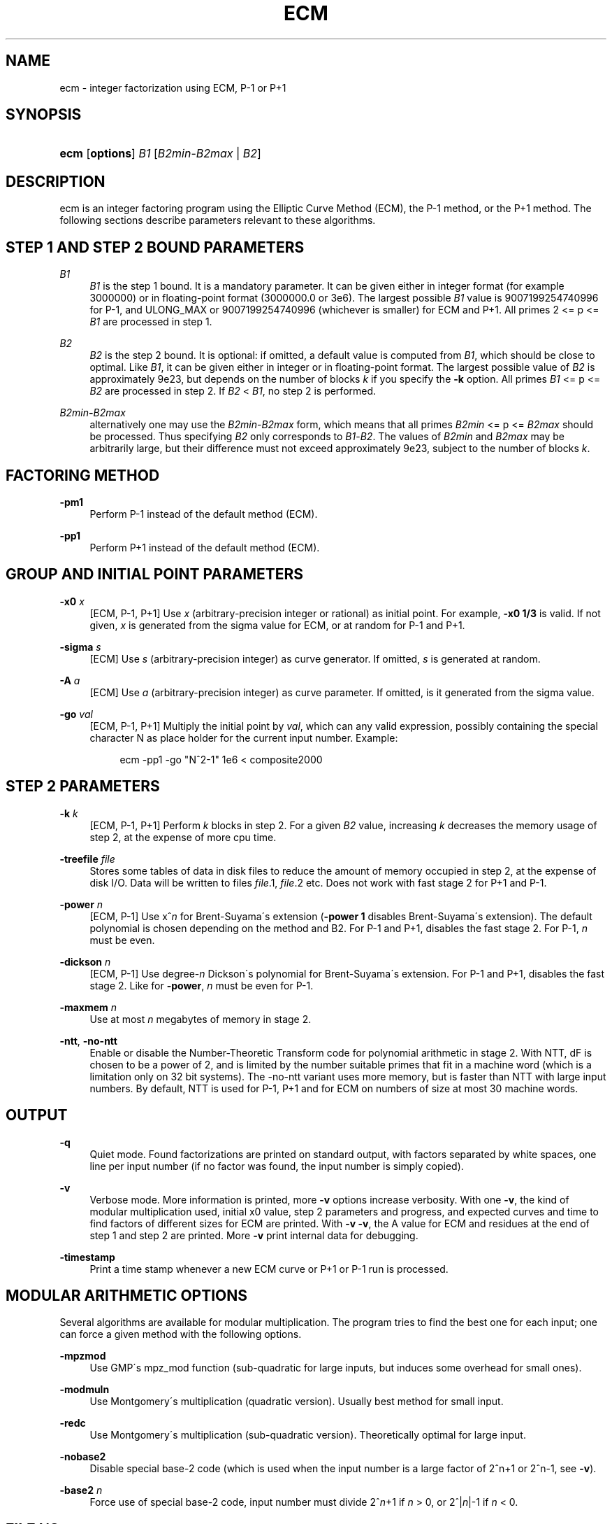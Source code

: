 '\" t
.\"     Title: ECM
.\"    Author: [see the "AUTHORS" section]
.\" Generator: DocBook XSL Stylesheets v1.75.2 <http://docbook.sf.net/>
.\"      Date: 03/01/2013
.\"    Manual: April 22, 2003
.\"    Source: April 22, 2003
.\"  Language: English
.\"
.TH "ECM" "1" "03/01/2013" "April 22, 2003" "April 22, 2003"
.\" -----------------------------------------------------------------
.\" * set default formatting
.\" -----------------------------------------------------------------
.\" disable hyphenation
.nh
.\" disable justification (adjust text to left margin only)
.ad l
.\" -----------------------------------------------------------------
.\" * MAIN CONTENT STARTS HERE *
.\" -----------------------------------------------------------------
.SH "NAME"
ecm \- integer factorization using ECM, P\-1 or P+1
.SH "SYNOPSIS"
.HP \w'\fBecm\fR\ 'u
\fBecm\fR [\fBoptions\fR] \fIB1\fR [\fIB2min\fR\-\fIB2max\fR | \fIB2\fR]
.br

.SH "DESCRIPTION"
.PP
ecm is an integer factoring program using the Elliptic Curve Method (ECM), the P\-1 method, or the P+1 method\&. The following sections describe parameters relevant to these algorithms\&.
.SH "STEP 1 AND STEP 2 BOUND PARAMETERS"
.PP
\fB\fIB1\fR\fR
.RS 4
\fIB1\fR
is the step 1 bound\&. It is a mandatory parameter\&. It can be given either in integer format (for example 3000000) or in floating\-point format (3000000\&.0 or 3e6)\&. The largest possible
\fIB1\fR
value is 9007199254740996 for P\-1, and ULONG_MAX or 9007199254740996 (whichever is smaller) for ECM and P+1\&. All primes 2 <= p <=
\fIB1\fR
are processed in step 1\&.
.RE
.PP
\fB\fIB2\fR\fR
.RS 4
\fIB2\fR
is the step 2 bound\&. It is optional: if omitted, a default value is computed from
\fIB1\fR, which should be close to optimal\&. Like
\fIB1\fR, it can be given either in integer or in floating\-point format\&. The largest possible value of
\fIB2\fR
is approximately 9e23, but depends on the number of blocks
\fIk\fR
if you specify the
\fB\-k\fR
option\&. All primes
\fIB1\fR
<= p <=
\fIB2\fR
are processed in step 2\&. If
\fIB2\fR
<
\fIB1\fR, no step 2 is performed\&.
.RE
.PP
\fB\fIB2min\fR\fR\fB\-\fR\fB\fIB2max\fR\fR
.RS 4
alternatively one may use the
\fIB2min\fR\-\fIB2max\fR
form, which means that all primes
\fIB2min\fR
<= p <=
\fIB2max\fR
should be processed\&. Thus specifying
\fIB2\fR
only corresponds to
\fIB1\fR\-\fIB2\fR\&. The values of
\fIB2min\fR
and
\fIB2max\fR
may be arbitrarily large, but their difference must not exceed approximately 9e23, subject to the number of blocks
\fIk\fR\&.
.RE
.SH "FACTORING METHOD"
.PP
\fB\-pm1\fR
.RS 4
Perform P\-1 instead of the default method (ECM)\&.
.RE
.PP
\fB\-pp1\fR
.RS 4
Perform P+1 instead of the default method (ECM)\&.
.RE
.SH "GROUP AND INITIAL POINT PARAMETERS"
.PP
\fB\-x0 \fR\fB\fIx\fR\fR
.RS 4
[ECM, P\-1, P+1] Use
\fIx\fR
(arbitrary\-precision integer or rational) as initial point\&. For example,
\fB\-x0 1/3\fR
is valid\&. If not given,
\fIx\fR
is generated from the sigma value for ECM, or at random for P\-1 and P+1\&.
.RE
.PP
\fB\-sigma \fR\fB\fIs\fR\fR
.RS 4
[ECM] Use
\fIs\fR
(arbitrary\-precision integer) as curve generator\&. If omitted,
\fIs\fR
is generated at random\&.
.RE
.PP
\fB\-A \fR\fB\fIa\fR\fR
.RS 4
[ECM] Use
\fIa\fR
(arbitrary\-precision integer) as curve parameter\&. If omitted, is it generated from the sigma value\&.
.RE
.PP
\fB\-go \fR\fB\fIval\fR\fR
.RS 4
[ECM, P\-1, P+1] Multiply the initial point by
\fIval\fR, which can any valid expression, possibly containing the special character N as place holder for the current input number\&. Example:
.sp
.if n \{\
.RS 4
.\}
.nf
ecm \-pp1 \-go "N^2\-1" 1e6 < composite2000
.fi
.if n \{\
.RE
.\}
.sp
.RE
.SH "STEP 2 PARAMETERS"
.PP
\fB\-k \fR\fB\fIk\fR\fR
.RS 4
[ECM, P\-1, P+1] Perform
\fIk\fR
blocks in step 2\&. For a given
\fIB2\fR
value, increasing
\fIk\fR
decreases the memory usage of step 2, at the expense of more cpu time\&.
.RE
.PP
\fB\-treefile \fR\fB\fIfile\fR\fR
.RS 4
Stores some tables of data in disk files to reduce the amount of memory occupied in step 2, at the expense of disk I/O\&. Data will be written to files
\fIfile\fR\&.1,
\fIfile\fR\&.2 etc\&. Does not work with fast stage 2 for P+1 and P\-1\&.
.RE
.PP
\fB\-power \fR\fB\fIn\fR\fR
.RS 4
[ECM, P\-1] Use x^\fIn\fR
for Brent\-Suyama\'s extension (\fB\-power 1\fR
disables Brent\-Suyama\'s extension)\&. The default polynomial is chosen depending on the method and B2\&. For P\-1 and P+1, disables the fast stage 2\&. For P\-1,
\fIn\fR
must be even\&.
.RE
.PP
\fB\-dickson \fR\fB\fIn\fR\fR
.RS 4
[ECM, P\-1] Use degree\-\fIn\fR
Dickson\'s polynomial for Brent\-Suyama\'s extension\&. For P\-1 and P+1, disables the fast stage 2\&. Like for
\fB\-power\fR,
\fIn\fR
must be even for P\-1\&.
.RE
.PP
\fB\-maxmem \fR\fB\fIn\fR\fR
.RS 4
Use at most
\fIn\fR
megabytes of memory in stage 2\&.
.RE
.PP
\fB\-ntt\fR, \fB\-no\-ntt\fR
.RS 4
Enable or disable the Number\-Theoretic Transform code for polynomial arithmetic in stage 2\&. With NTT, dF is chosen to be a power of 2, and is limited by the number suitable primes that fit in a machine word (which is a limitation only on 32 bit systems)\&. The \-no\-ntt variant uses more memory, but is faster than NTT with large input numbers\&. By default, NTT is used for P\-1, P+1 and for ECM on numbers of size at most 30 machine words\&.
.RE
.SH "OUTPUT"
.PP
\fB\-q\fR
.RS 4
Quiet mode\&. Found factorizations are printed on standard output, with factors separated by white spaces, one line per input number (if no factor was found, the input number is simply copied)\&.
.RE
.PP
\fB\-v\fR
.RS 4
Verbose mode\&. More information is printed, more
\fB\-v\fR
options increase verbosity\&. With one
\fB\-v\fR, the kind of modular multiplication used, initial x0 value, step 2 parameters and progress, and expected curves and time to find factors of different sizes for ECM are printed\&. With
\fB\-v \-v\fR, the A value for ECM and residues at the end of step 1 and step 2 are printed\&. More
\fB\-v\fR
print internal data for debugging\&.
.RE
.PP
\fB\-timestamp\fR
.RS 4
Print a time stamp whenever a new ECM curve or P+1 or P\-1 run is processed\&.
.RE
.SH "MODULAR ARITHMETIC OPTIONS"
.PP
Several algorithms are available for modular multiplication\&. The program tries to find the best one for each input; one can force a given method with the following options\&.
.PP
\fB\-mpzmod\fR
.RS 4
Use GMP\'s mpz_mod function (sub\-quadratic for large inputs, but induces some overhead for small ones)\&.
.RE
.PP
\fB\-modmuln\fR
.RS 4
Use Montgomery\'s multiplication (quadratic version)\&. Usually best method for small input\&.
.RE
.PP
\fB\-redc\fR
.RS 4
Use Montgomery\'s multiplication (sub\-quadratic version)\&. Theoretically optimal for large input\&.
.RE
.PP
\fB\-nobase2\fR
.RS 4
Disable special base\-2 code (which is used when the input number is a large factor of 2^n+1 or 2^n\-1, see
\fB\-v\fR)\&.
.RE
.PP
\fB\-base2\fR \fIn\fR
.RS 4
Force use of special base\-2 code, input number must divide 2^\fIn\fR+1 if
\fIn\fR
> 0, or 2^|\fIn\fR|\-1 if
\fIn\fR
< 0\&.
.RE
.SH "FILE I/O"
.PP
The following options enable one to perform step 1 and step 2 separately, either on different machines, at different times, or using different software (in particular, George Woltman\'s Prime95/mprime program can produce step 1 output suitable for resuming with GMP\-ECM)\&. It can also be useful to split step 2 into several runs, using the
\fIB2min\-B2max\fR
option\&.
.PP
\fB\-inp \fR\fB\fIfile\fR\fR
.RS 4
Take input from file
\fIfile\fR
instead of from standard input\&.
.RE
.PP
\fB\-save \fR\fB\fIfile\fR\fR
.RS 4
Save result of step 1 in
\fIfile\fR\&. If
\fIfile\fR
exists, an error is raised\&. Example: to perform only step 1 with
\fIB1\fR=1000000 on the composite number in the file "c155" and save its result in file "foo", use
.sp
.if n \{\
.RS 4
.\}
.nf
ecm \-save foo 1e6 1 < c155
.fi
.if n \{\
.RE
.\}
.sp
.RE
.PP
\fB\-savea \fR\fB\fIfile\fR\fR
.RS 4
Like
\fB\-save\fR, but appends to existing files\&.
.RE
.PP
\fB\-resume \fR\fB\fIfile\fR\fR
.RS 4
Resume residues from
\fIfile\fR, reads from standard input if
\fIfile\fR
is "\-"\&. Example: to perform step 2 following the above step 1 computation, use
.sp
.if n \{\
.RS 4
.\}
.nf
ecm \-resume foo 1e6
.fi
.if n \{\
.RE
.\}
.sp
.RE
.PP
\fB\-chkpoint \fR\fB\fIfile\fR\fR
.RS 4
Periodically write the current residue in stage 1 to
\fIfile\fR\&. In case of a power failure, etc\&., the computation can be continued with the
\fB\-resume\fR
option\&.
.sp
.if n \{\
.RS 4
.\}
.nf
ecm \-chkpnt foo \-pm1 1e10 < largenumber\&.txt 
.fi
.if n \{\
.RE
.\}
.sp
.RE
.SH "LOOP MODE"
.PP
The
\(lqloop mode\(rq
(option
\fB\-c \fR\fB\fIn\fR\fR) enables one to run several curves on each input number\&. The following options control its behavior\&.
.PP
\fB\-c \fR\fB\fIn\fR\fR
.RS 4
Perform
\fIn\fR
runs on each input number (default is one)\&. This option is mainly useful for P+1 (for example with
\fIn\fR=3) or for ECM, where
\fIn\fR
could be set to the expected number of curves to find a d\-digit factor with a given step 1 bound\&. This option is incompatible with
\fB\-resume, \-sigma, \-x0\fR\&. Giving
\fB\-c 0\fR
produces an infinite loop until a factor is found\&.
.RE
.PP
\fB\-one\fR
.RS 4
In loop mode, stop when a factor is found; the default is to continue until the cofactor is prime or the specified number of runs are done\&.
.RE
.PP
\fB\-b\fR
.RS 4
Breadth\-first processing: in loop mode, run one curve for each input number, then a second curve for each one, and so on\&. This is the default mode with
\fB\-inp\fR\&.
.RE
.PP
\fB\-d\fR
.RS 4
Depth\-first processing: in loop mode, run
\fIn\fR
curves for the first number, then
\fIn\fR
curves for the second one and so on\&. This is the default mode with standard input\&.
.RE
.PP
\fB\-ve \fR\fB\fIn\fR\fR
.RS 4
In loop mode, in the second and following runs, output only expressions that have at most
\fIn\fR
characters\&. Default is
\fB\-ve 0\fR\&.
.RE
.PP
\fB\-i \fR\fB\fIn\fR\fR
.RS 4
In loop mode, increment
\fIB1\fR
by
\fIn\fR
after each curve\&.
.RE
.PP
\fB\-I \fR\fB\fIn\fR\fR
.RS 4
In loop mode, multiply
\fIB1\fR
by a factor depending on
\fIn\fR
after each curve\&. Default is one which should be optimal on one machine, while
\fB\-I 10\fR
could be used when trying to factor the same number simultaneously on 10 identical machines\&.
.RE
.SH "SHELL COMMAND EXECUTION"
.PP
These options allow for executing shell commands to supplement functionality to GMP\-ECM\&.
.PP
\fB\-prpcmd \fR\fB\fIcmd\fR\fR
.RS 4
Execute command
\fIcmd\fR
to test primality if factors and cofactors instead of GMP\-ECM\'s own functions\&. The number to test is passed via stdin\&. An exit code of 0 is interpreted as
\(lqprobably prime\(rq, a non\-zero exit code as
\(lqcomposite\(rq\&.
.RE
.PP
\fB\-faccmd \fR\fB\fIcmd\fR\fR
.RS 4
Executes command
\fIcmd\fR
whenever a factor is found by P\-1, P+1 or ECM\&. The input number, factor and cofactor are passed via stdin, each on a line\&. This could be used i\&.e\&. to mail new factors automatically:
.sp
.if n \{\
.RS 4
.\}
.nf
ecm \-faccmd \'mail \-s \(lq$HOSTNAME found a factor\(rq
                me@myaddress\&.com\' 11e6 < cunningham\&.in
.fi
.if n \{\
.RE
.\}
.sp
.RE
.PP
\fB\-idlecmd \fR\fB\fIcmd\fR\fR
.RS 4
Executes command
\fIcmd\fR
before each ECM curve, P\-1 or P+1 attempt on a number is started\&. If the exit status of
\fIcmd\fR
is non\-zero, GMP\-ECM terminates immediately, otherwise it continues normally\&. GMP\-ECM is stopped while
\fIcmd\fR
runs, offering a way for letting GMP\-ECM sleep for example while the system is otherwise busy\&.
.RE
.SH "MISCELLANEOUS"
.PP
\fB\-nn\fR
.RS 4
Run the program in
\(lqvery nice\(rq
mode (idle priority)\&.
.RE
.PP
\fB\-B2scale \fR\fB\fIf\fR\fR
.RS 4
Multiply the default step 2 bound
\fIB2\fR
by the floating\-point value
\fIf\fR\&. Example:
\fB\-B2scale 0\&.5\fR
divides the default
\fIB2\fR
by 2\&.
.RE
.PP
\fB\-stage1time \fR\fB\fIn\fR\fR
.RS 4
Add
\fIn\fR
seconds to stage 1 time\&. This is useful to get correct expected time with
\fI\-v\fR
if part of stage 1 was done in another run\&.
.RE
.PP
\fB\-cofdec\fR
.RS 4
Force cofactor output in decimal (even if expressions are used)\&.
.RE
.PP
\fB\-h\fR, \fB\-\-help\fR
.RS 4
Display a short description of ecm usage, parameters and command line options\&.
.RE
.PP
\fB\-printconfig\fR
.RS 4
Prints configuration parameters used for the compilation and exits\&.
.RE
.SH "INPUT SYNTAX"
.PP
The input numbers can have several forms:
.PP
Raw decimal numbers like 123456789\&.
.PP
Comments can be placed in the file: everything after
\(lq//\(rq
is ignored, up to the end of line\&.
.PP
Line continuation\&. If a line ends with a backslash character
\(lq\e\(rq, it is considered to continue on the next line\&.
.PP
Common arithmetic expressions can be used\&. Example:
\fI3*5+2^10\fR\&.
.PP
Factorial: example
\fI53!\fR\&.
.PP
Multi\-factorial: example
\fI15!3\fR
means 15*12*9*6*3\&.
.PP
Primorial: example
\fI11#\fR
means 2*3*5*7*11\&.
.PP
Reduced primorial: example
\fI17#5\fR
means 5*7*11*13*17\&.
.PP
Functions: currently, the only available function is
\fIPhi(x,n)\fR\&.
.SH "EXIT STATUS"
.PP
The exit status reflects the result of the last ECM curve or P\-1/P+1 attempt the program performed\&. Individual bits signify particular events, specifically:
.PP
Bit 0
.RS 4
0 if normal program termination, 1 if error occured
.RE
.PP
Bit 1
.RS 4
0 if no proper factor was found, 1 otherwise
.RE
.PP
Bit 2
.RS 4
0 if factor is composite, 1 if factor is a probable prime
.RE
.PP
Bit 3
.RS 4
0 if cofactor is composite, 1 if cofactor is a probable prime
.RE
.PP
Thus, the following exit status values may occur:
.PP
0
.RS 4
Normal program termination, no factor found
.RE
.PP
1
.RS 4
Error
.RE
.PP
2
.RS 4
Composite factor found, cofactor is composite
.RE
.PP
6
.RS 4
Probable prime factor found, cofactor is composite
.RE
.PP
8
.RS 4
Input number found
.RE
.PP
10
.RS 4
Composite factor found, cofactor is a probable prime
.RE
.PP
14
.RS 4
Probable prime factor found, cofactor is a probable prime
.RE
.SH "BUGS"
.PP
Report bugs to <ecm\-discuss@lists\&.gforge\&.inria\&.fr>, after checking <http://www\&.loria\&.fr/~zimmerma/records/ecmnet\&.html> for bug fixes or new versions\&.
.SH "AUTHORS"
.PP
Pierrick Gaudry <gaudry at lix dot polytechnique dot fr> contributed efficient assembly code for combined mul/redc;
.PP
Jim Fougeron <jfoug at cox dot net> contributed the expression parser and several command\-line options;
.PP
Laurent Fousse <laurent at komite dot net> contributed the middle product code, the autoconf/automake tools, and is the maintainer of the Debian package;
.PP
Alexander Kruppa <(lastname)al@loria\&.fr> contributed estimates for probability of success for ECM, the new P+1 and P\-1 stage 2 (with P\&.\-L\&. Montgomery), new AMD64 asm mulredc code, and some other things;
.PP
Dave Newman <david\&.(lastname)@jesus\&.ox\&.ac\&.uk> contributed the Kronecker\-Schoenhage and NTT multiplication code;
.PP
Jason S\&. Papadopoulos contributed a speedup of the NTT code
.PP
Paul Zimmermann <zimmerma at loria dot fr> is the author of the first version of the program and chief maintainer of GMP\-ECM\&.
.PP
Note: email addresses have been obscured, the required substitutions should be obvious\&.
